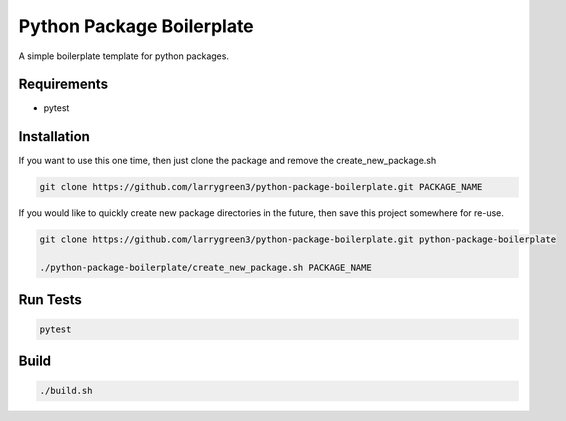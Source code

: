 Python Package Boilerplate
==========================

A simple boilerplate template for python packages.

Requirements
------------

* pytest


Installation
------------

If you want to use this one time, then just clone the package and remove the create_new_package.sh

.. code-block:: sh

   git clone https://github.com/larrygreen3/python-package-boilerplate.git PACKAGE_NAME


If you would like to quickly create new package directories in the future,
then save this project somewhere for re-use.

.. code-block:: sh

   git clone https://github.com/larrygreen3/python-package-boilerplate.git python-package-boilerplate

   ./python-package-boilerplate/create_new_package.sh PACKAGE_NAME


Run Tests
---------

.. code-block:: sh

   pytest


Build
-----
.. code-block:: sh

   ./build.sh
